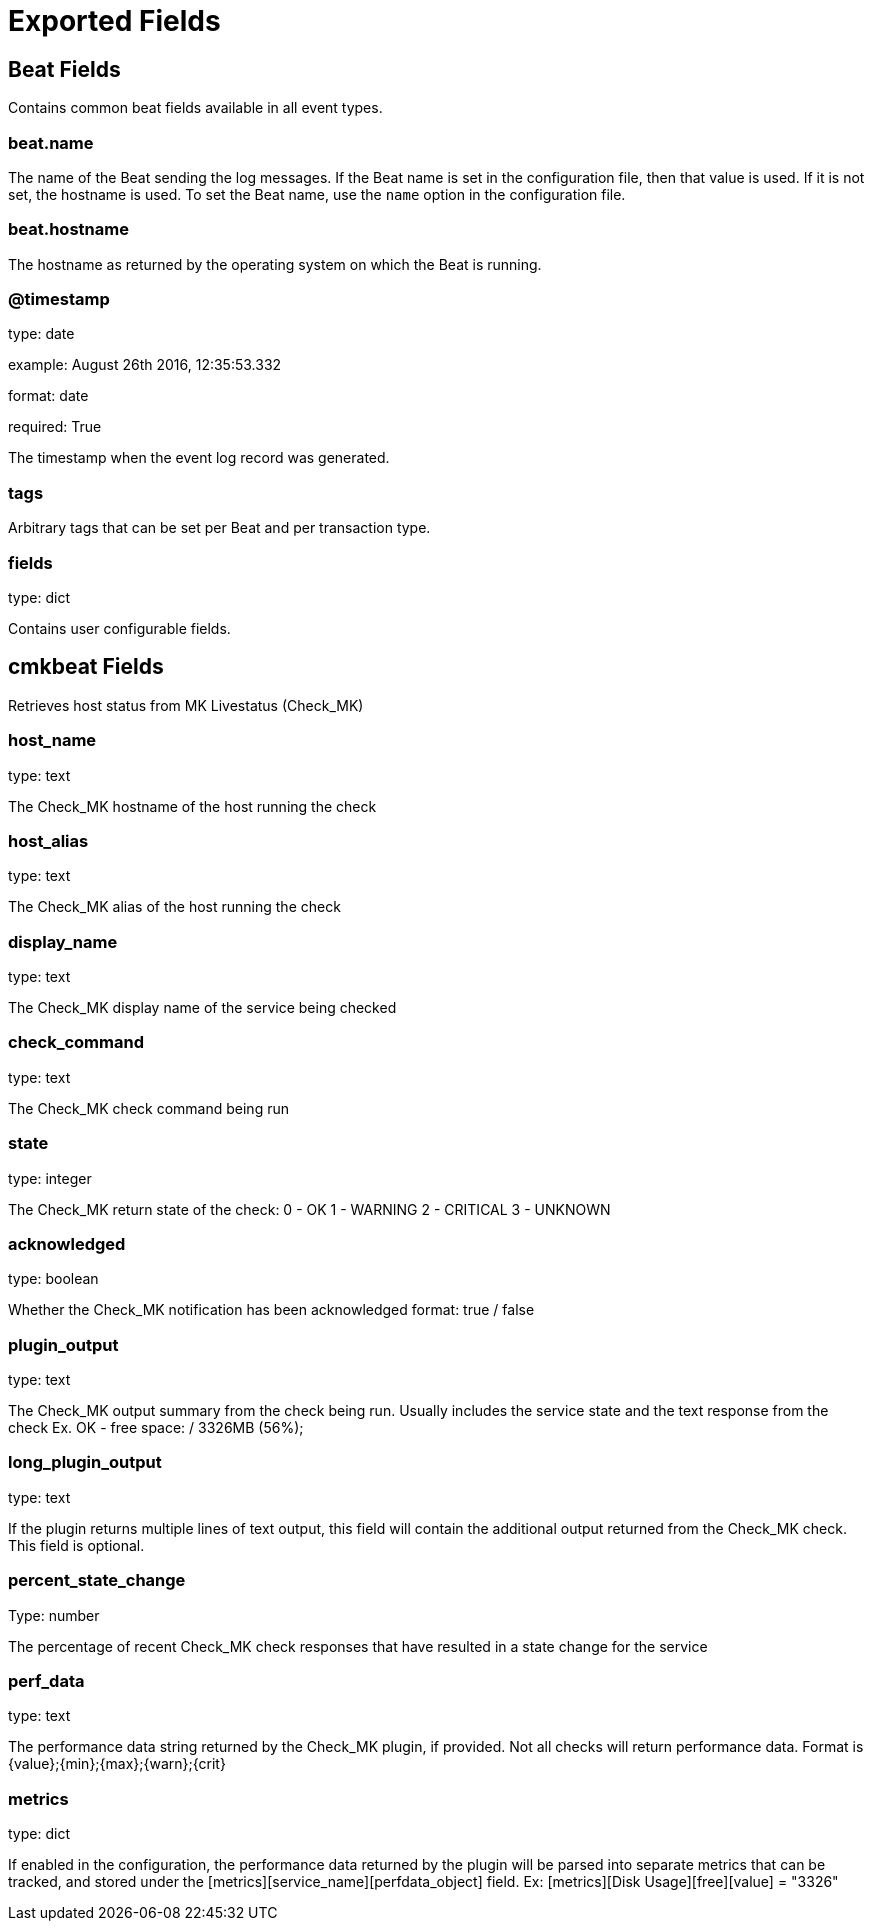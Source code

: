 
////
This file is generated! See etc/fields.yml and scripts/generate_field_docs.py
////

[[exported-fields]]
= Exported Fields

[partintro]

--
This document describes the fields that are exported by Cmkbeat. They are
grouped in the following categories:

* <<exported-fields-beat>>
* <<exported-fields-cmkbeat>>

--
[[exported-fields-beat]]
== Beat Fields

Contains common beat fields available in all event types.



[float]
=== beat.name

The name of the Beat sending the log messages. If the Beat name is set in the configuration file, then that value is used. If it is not set, the hostname is used. To set the Beat name, use the `name` option in the configuration file.


[float]
=== beat.hostname

The hostname as returned by the operating system on which the Beat is running.


[float]
=== @timestamp

type: date

example: August 26th 2016, 12:35:53.332

format: date

required: True

The timestamp when the event log record was generated.


[float]
=== tags

Arbitrary tags that can be set per Beat and per transaction type.


[float]
=== fields

type: dict

Contains user configurable fields.


[[exported-fields-cmkbeat]]
== cmkbeat Fields

Retrieves host status from MK Livestatus (Check_MK)


[float]
=== host_name

type: text

The Check_MK hostname of the host running the check

[float]
=== host_alias

type: text

The Check_MK alias of the host running the check

[float]
=== display_name

type: text

The Check_MK display name of the service being checked

[float]
=== check_command

type: text

The Check_MK check command being run

[float]
=== state

type: integer

The Check_MK return state of the check:
  0 - OK
  1 - WARNING
  2 - CRITICAL
  3 - UNKNOWN

[float]
=== acknowledged

type: boolean

Whether the Check_MK notification has been acknowledged
format: true / false

[float]
=== plugin_output

type: text

The Check_MK output summary from the check being run. Usually includes the service state
and the text response from the check
Ex. OK - free space: / 3326MB (56%);

[float]
=== long_plugin_output

type: text

If the plugin returns multiple lines of text output, this field will contain the additional output
returned from the Check_MK check. This field is optional.

[float]
=== percent_state_change

Type: number

The percentage of recent Check_MK check responses that have resulted in a state change for the service

[float]
=== perf_data

type: text

The performance data string returned by the Check_MK plugin, if provided. Not all checks will return
performance data. Format is {value};{min};{max};{warn};{crit}

[float]
=== metrics

type: dict

If enabled in the configuration, the performance data returned by the plugin will be parsed into separate
metrics that can be tracked, and stored under the [metrics][service_name][perfdata_object] field.
Ex: [metrics][Disk Usage][free][value] = "3326"